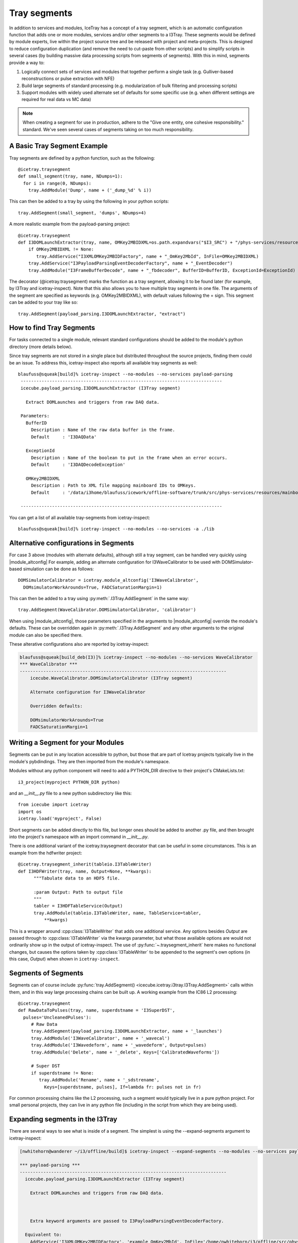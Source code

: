 .. SPDX-FileCopyrightText: 2024 The IceTray Contributors
..
.. SPDX-License-Identifier: BSD-2-Clause

.. _tray_segments:

Tray segments
=============

In addition to services and modules, IceTray has a concept of a tray
segment, which is an automatic configuration function that adds
one or more modules, services and/or other segments to a
I3Tray. These segments would be defined by module experts, live
within the project source tree and be released with project and
meta-projects.  This is designed to reduce configuration duplication
(and remove the need to cut-paste from other scripts) and to simplify
scripts in several cases (by building massive data processing
scripts from segments of segments).  With this in mind, segments provide a way to:

1. Logically connect sets of services and modules that together perform a single task (e.g. Gulliver-based reconstructions or pulse extraction with NFE)
2. Build large segments of standard processing (e.g. modularization of bulk filtering and processing scripts)
3. Support modules with widely used alternate set of defaults for some specific use (e.g. when different settings are required for real data vs MC data)

.. note::

  When creating a segment for use in production, adhere to the
  "Give one entity, one cohesive responsibility." standard.
  We've seen several cases of segments taking on too much responsibility.


A Basic Tray Segment Example
""""""""""""""""""""""""""""

Tray segments are defined by a python function, such as the following::

  @icetray.traysegment
  def small_segment(tray, name, NDumps=1):
    for i in range(0, NDumps):
      tray.AddModule('Dump', name + ('_dump_%d' % i))

This can then be added to a tray by using the following in your python scripts::

  tray.AddSegment(small_segment, 'dumps', NDumps=4)

A more realistic example from the payload-parsing project::

  @icetray.traysegment
  def I3DOMLaunchExtractor(tray, name, OMKey2MBIDXML=os.path.expandvars("$I3_SRC") + "/phys-services/resources/mainboard_ids.xml", BufferID="I3DAQData", ExceptionId="I3DAQDecodeException"):
      if OMKey2MBIDXML != None:
         tray.AddService("I3XMLOMKey2MBIDFactory", name + "_OmKey2MbId", InFile=OMKey2MBIDXML)
      tray.AddService("I3PayloadParsingEventDecoderFactory", name + "_EventDecoder")
      tray.AddModule("I3FrameBufferDecode", name + "_fbdecoder", BufferID=BufferID, ExceptionId=ExceptionId)

The decorator (@icetray.traysegment) marks the function as a tray segment, allowing it to be found later (for example, by I3Tray and icetray-inspect). Note that this also allows you to have multiple tray segments in one file. The arguments of the segment are specified as keywords (e.g. OMKey2MBIDXML), with default values following the = sign. This segment can be added to your tray like so::

  tray.AddSegment(payload_parsing.I3DOMLaunchExtractor, "extract")


How to find Tray Segments
"""""""""""""""""""""""""

For tasks connected to a single module, relevant standard configurations
should be added to the module's python directory (more details below).

Since tray segments are not stored in a single place but
distributed throughout the source projects, finding them could be
an issue.  To address this, icetray-inspect also reports all
available tray segments as well::

  blaufuss@squeak[build]% icetray-inspect --no-modules --no-services payload-parsing
   -----------------------------------------------------------------------------
   icecube.payload_parsing.I3DOMLaunchExtractor (I3Tray segment)

     Extract DOMLaunches and triggers from raw DAQ data.

   Parameters:
     BufferID
       Description : Name of the raw data buffer in the frame.
       Default     : 'I3DAQData'

     ExceptionId
       Description : Name of the boolean to put in the frame when an error occurs.
       Default     : 'I3DAQDecodeException'

     OMKey2MBIDXML
       Description : Path to XML file mapping mainboard IDs to OMKeys.
       Default     : '/data/i3home/blaufuss/icework/offline-software/trunk/src/phys-services/resources/mainboard_ids.xml'

   -----------------------------------------------------------------------------

You can get a list of all available tray-segments from icetray-inspect::

   blaufuss@squeak[build]% icetray-inspect --no-modules --no-services -a ./lib


Alternative configurations in Segments
""""""""""""""""""""""""""""""""""""""

.. |module_altconfig| replace:: :py:func:`~.icetray.traysegment.module_altconfig`.

For case 3 above (modules with alternate defaults), although still
a tray segment, can be handled very quickly using |module_altconfig|
For example, adding an alternate configuration for I3WaveCalibrator to be
used with DOMSimulator-based simulation can be done as follows::

  DOMSimulatorCalibrator = icetray.module_altconfig('I3WaveCalibrator',
    DOMsimulatorWorkArounds=True, FADCSaturationMargin=1)

This can then be added to a tray using :py:meth:`.I3Tray.AddSegment` in the same
way::

  tray.AddSegment(WaveCalibrator.DOMSimulatorCalibrator, 'calibrator')

When using |module_altconfig|, those parameters specified in the arguments to |module_altconfig| override the module's defaults. These can be overridden again in :py:meth:`.I3Tray.AddSegment` and any other arguments to the original module can also be specified there.

These alterative configurations also are reported by icetray-inspect:

.. code-block:: console

  blaufuss@squeak[build_deb(I3)]% icetray-inspect --no-modules --no-services WaveCalibrator
  *** WaveCalibrator ***
  -------------------------------------------------------------------------------
      icecube.WaveCalibrator.DOMSimulatorCalibrator (I3Tray segment)

      Alternate configuration for I3WaveCalibrator

      Overridden defaults:

      DOMsimulatorWorkArounds=True
      FADCSaturationMargin=1


Writing a Segment for your Modules
""""""""""""""""""""""""""""""""""

Segments can be put in any location accessible to python, but those that are part of Icetray projects typically live in the module's pybdindings. They are then imported from the module's namespace.

Modules without any python component will need to add a PYTHON_DIR directive to their project's CMakeLists.txt::

  i3_project(myproject PYTHON_DIR python)

and an `__init__.py` file to a new python subdirectory like this::

  from icecube import icetray
  import os
  icetray.load('myproject', False)

Short segments can be added directly to this file, but longer ones should be added to another .py file, and then brought into the project's namespace with an import command in `__init__.py`.

There is one additional variant of the icetray.traysegment decorator that can be useful in some circumstances. This is an example from the hdfwriter project::

  @icetray.traysegment_inherit(tableio.I3TableWriter)
  def I3HDFWriter(tray, name, Output=None, **kwargs):
        """Tabulate data to an HDF5 file.

        :param Output: Path to output file
        """
        tabler = I3HDFTableService(Output)
        tray.AddModule(tableio.I3TableWriter, name, TableService=tabler,
            **kwargs)

This is a wrapper around :cpp:class:`I3TableWriter` that adds one additional service. Any options besides `Output` are passed through to :cpp:class:`I3TableWriter` via the kwargs parameter, but what those available options are would not ordinarily show up in the output of icetray-inspect. The use of :py:func:`~.traysegment_inherit` here makes no functional changes, but causes the options taken by :cpp:class:`I3TableWriter` to be appended to the segment's own options (in this case, `Output`) when shown in ``icetray-inspect``.

Segments of Segments
""""""""""""""""""""

Segments can of course include :py:func:`tray.AddSegment() <icecube.icetray.i3tray.I3Tray.AddSegment>` calls within them, and in this way large processing chains can be built up. A working example from the IC86 L2 processing::

  @icetray.traysegment
  def RawDataToPulses(tray, name, superdstname = 'I3SuperDST',
    pulses='UncleanedPulses'):
       # Raw Data
       tray.AddSegment(payload_parsing.I3DOMLaunchExtractor, name + '_launches')
       tray.AddModule('I3WaveCalibrator', name + '_wavecal')
       tray.AddModule('I3Wavedeform', name + '_wavedeform', Output=pulses)
       tray.AddModule('Delete', name + '_delete', Keys=['CalibratedWaveforms'])

       # Super DST
       if superdstname != None:
          tray.AddModule('Rename', name + '_sdstrename',
            Keys=[superdstname, pulses], If=lambda fr: pulses not in fr)

For common processing chains like the L2 processing, such a segment would typically live in a pure python project. For small personal projects, they can live in any python file (including in the script from which they are being used).

Expanding segments in the I3Tray
""""""""""""""""""""""""""""""""

There are several ways to see what is inside of a segment. The simplest is using the --expand-segments argument to icetray-inspect:

.. code-block:: console

  [nwhitehorn@wanderer ~/i3/offline/build]$ icetray-inspect --expand-segments --no-modules --no-services payload-parsing

  *** payload-parsing ***
  -------------------------------------------------------------------------------
    icecube.payload_parsing.I3DOMLaunchExtractor (I3Tray segment)

      Extract DOMLaunches and triggers from raw DAQ data.



      Extra keyword arguments are passed to I3PayloadParsingEventDecoderFactory.

    Equivalent to:
      AddService('I3XMLOMKey2MBIDFactory', 'example_OmKey2MbId', InFile='/home/nwhitehorn/i3/offline/src/phys-services/resources/mainboard_ids.xml.gz')
      AddService('I3PayloadParsingEventDecoderFactory', 'example_EventDecoder')
      AddModule('I3FrameBufferDecode', 'example_fbdecoder', BufferID='I3DAQData', ExceptionId='I3DAQDecodeException')


It is also possible to print out the contents of an I3Tray or TrayInfo object using the Python :py:func:`print` function to get the contents and configuration of the entire tray, with all segments expanded, in a human-readable form. The Python :py:func:`repr` operator can also be used to get a more-tractable (and potentially executable) version of a tray or TrayInfo frame::

  print(repr(tray))

gives::

  tray = I3Tray.I3Tray()
  tray.AddModule('I3Reader', 'reader', DropBuffers=False,
    Filename='/tmp/bork.i3', FilenameList=[], SkipKeys=[])
  tray.AddModule('Dump', 'dump', IcePickServiceKey='', If=None)
  tray.AddModule('I3Writer', 'writer', CompressionLevel=-2,
    DropOrphanStreams=[], Filename='bork-out.i3', IcePickServiceKey='',
    If=None, SkipKeys=[], Streams=[])

You can also, of course, read the source code for the segment.

.. _default_parameters:

Default Parameters for Segments
"""""""""""""""""""""""""""""""

.. autodata:: icecube.icetray.I3Default
   :no-value:

Often times segments will contain default parameters. When segments are layered
with default parameters which are passed to modules it can often be difficult to
track down where the parameter was actually set. There is a global singleton
:py:obj:`~.icetray.I3Default` which if passed to a module will be equivalent to not setting
the parameter. Setting the segment to :py:obj:`~.I3Default` will simplify the segment so
you don't have to guess the correct default to pass the the module.

Example usage::

  @icetray.traysegment
  def MySegment(tray,name,
      Param1 = icetray.I3Default,
      Param1 = icetray.I3Default,
      If = lambda f: True):

      tray.AddModule("MyModule",
          Param1=Param1,
          Param2=Param2,
          )

